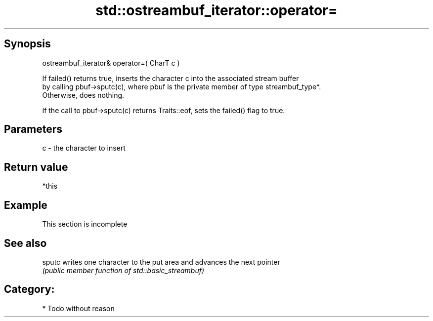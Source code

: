.TH std::ostreambuf_iterator::operator= 3 "Jun 28 2014" "2.0 | http://cppreference.com" "C++ Standard Libary"
.SH Synopsis
   ostreambuf_iterator& operator=( CharT c )

   If failed() returns true, inserts the character c into the associated stream buffer
   by calling pbuf->sputc(c), where pbuf is the private member of type streambuf_type*.
   Otherwise, does nothing.

   If the call to pbuf->sputc(c) returns Traits::eof, sets the failed() flag to true.

.SH Parameters

   c - the character to insert

.SH Return value

   *this

.SH Example

    This section is incomplete

.SH See also

   sputc writes one character to the put area and advances the next pointer
         \fI(public member function of std::basic_streambuf)\fP 

.SH Category:

     * Todo without reason
